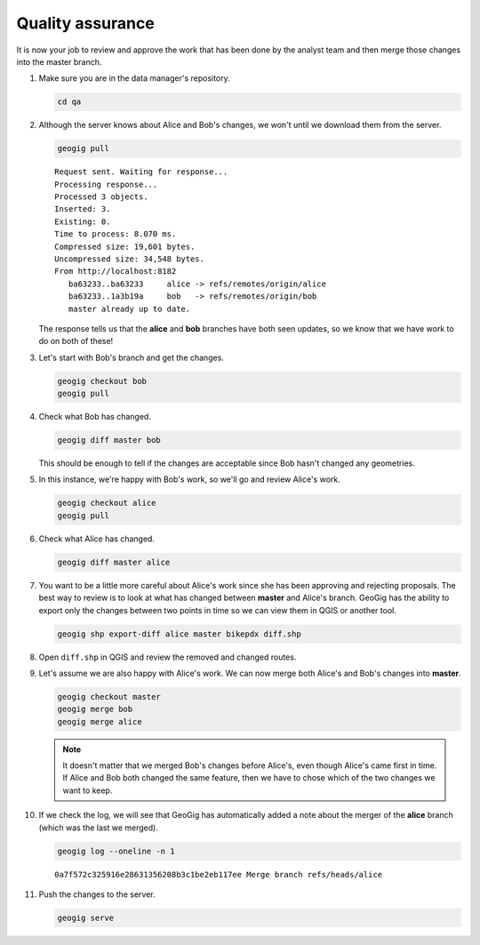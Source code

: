 Quality assurance
=================

It is now your job to review and approve the work that has been done by the analyst team and then merge those changes into the master branch.

#. Make sure you are in the data manager's repository.

   .. code-block:: console

      cd qa

#. Although the server knows about Alice and Bob's changes, we won't until we download them from the server.

   .. code-block:: console

      geogig pull

   ::

       Request sent. Waiting for response...
       Processing response...
       Processed 3 objects.
       Inserted: 3.
       Existing: 0.
       Time to process: 8.070 ms.
       Compressed size: 19,601 bytes.
       Uncompressed size: 34,548 bytes.
       From http://localhost:8182
          ba63233..ba63233     alice -> refs/remotes/origin/alice
          ba63233..1a3b19a     bob   -> refs/remotes/origin/bob
          master already up to date.

   The response tells us that the **alice** and **bob** branches have both seen updates, so we know that we have work to do on both of these!

#. Let's start with Bob's branch and get the changes.
 
   .. code-block:: console

      geogig checkout bob
      geogig pull

#. Check what Bob has changed.

   .. code-block:: console

      geogig diff master bob
      
   This should be enough to tell if the changes are acceptable since Bob hasn't changed any geometries.

#. In this instance, we're happy with Bob's work, so we'll go and review Alice's work.

   .. code-block:: console

      geogig checkout alice
      geogig pull

#. Check what Alice has changed.

   .. code-block:: console

      geogig diff master alice
      
#. You want to be a little more careful about Alice's work since she has been approving and rejecting proposals. The best way to review is to look at what has changed between **master** and Alice's branch. GeoGig has the ability to export only the changes between two points in time so we can view them in QGIS or another tool.

   .. code-block:: console

      geogig shp export-diff alice master bikepdx diff.shp

#. Open ``diff.shp`` in QGIS and review the removed and changed routes.
   
#. Let's assume we are also happy with Alice's work. We can now merge both Alice's and Bob's changes into **master**.

   .. code-block:: console

      geogig checkout master
      geogig merge bob
      geogig merge alice

   .. note:: It doesn't matter that we merged Bob's changes before Alice's, even though Alice's came first in time. If Alice and Bob both changed the same feature, then we have to chose which of the two changes we want to keep.

#. If we check the log, we will see that GeoGig has automatically added a note about the merger of the **alice** branch (which was the last we merged).

   .. code-block:: console

      geogig log --oneline -n 1

   ::

      0a7f572c325916e28631356208b3c1be2eb117ee Merge branch refs/heads/alice

#. Push the changes to the server.

   .. code-block:: console

      geogig serve

